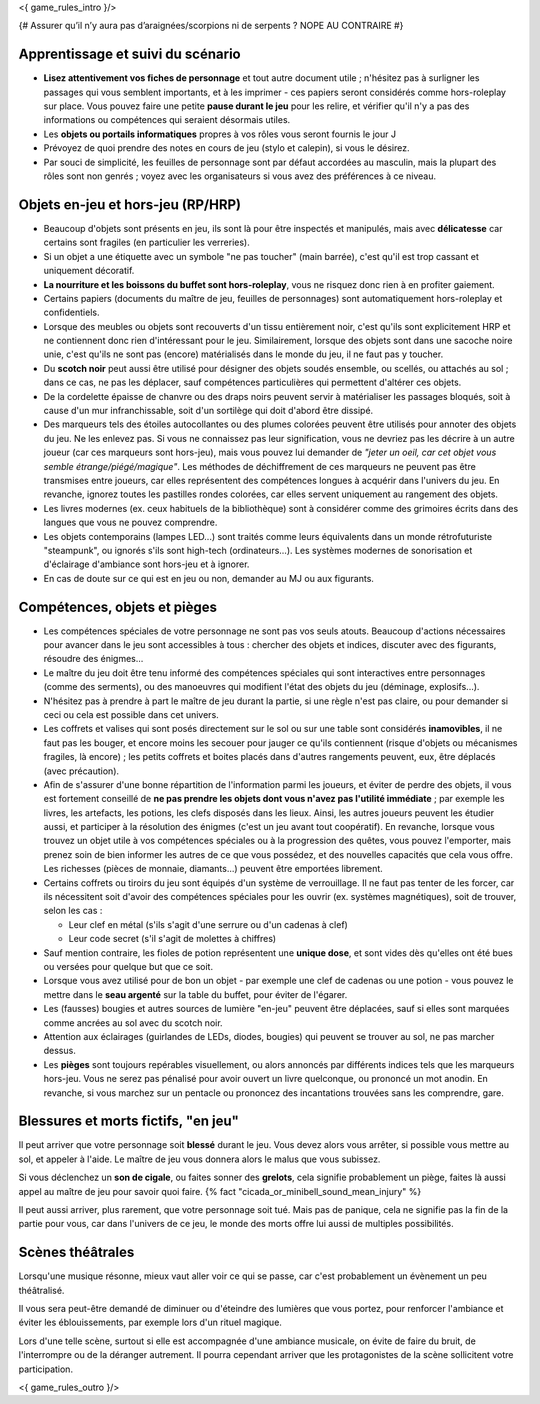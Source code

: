 

<{ game_rules_intro }/>


{# Assurer qu’il n’y aura pas d’araignées/scorpions ni de serpents ? NOPE AU CONTRAIRE #}


Apprentissage et suivi du scénario
++++++++++++++++++++++++++++++++++++++

- **Lisez attentivement vos fiches de personnage** et tout autre document utile ; n'hésitez pas à surligner les passages qui vous semblent importants, et à les imprimer - ces papiers seront considérés comme hors-roleplay sur place. Vous pouvez faire une petite **pause durant le jeu** pour les relire, et vérifier qu'il n'y a pas des informations ou compétences qui seraient désormais utiles.
- Les **objets ou portails informatiques** propres à vos rôles vous seront fournis le jour J
- Prévoyez de quoi prendre des notes en cours de jeu (stylo et calepin), si vous le désirez.
- Par souci de simplicité, les feuilles de personnage sont par défaut accordées au masculin, mais la plupart des rôles sont non genrés ; voyez avec les organisateurs si vous avez des préférences à ce niveau.


Objets en-jeu et hors-jeu (RP/HRP)
+++++++++++++++++++++++++++++++++++++++++++++++

- Beaucoup d'objets sont présents en jeu, ils sont là pour être inspectés et manipulés, mais avec **délicatesse** car certains sont fragiles (en particulier les verreries).
- Si un objet a une étiquette avec un symbole "ne pas toucher" (main barrée), c'est qu'il est trop cassant et uniquement décoratif.
- **La nourriture et les boissons du buffet sont hors-roleplay**, vous ne risquez donc rien à en profiter gaiement.
- Certains papiers (documents du maître de jeu, feuilles de personnages) sont automatiquement hors-roleplay et confidentiels.
- Lorsque des meubles ou objets sont recouverts d'un tissu entièrement noir, c'est qu'ils sont explicitement HRP et ne contiennent donc rien d'intéressant pour le jeu. Similairement, lorsque des objets sont dans une sacoche noire unie, c'est qu'ils ne sont pas (encore) matérialisés dans le monde du jeu, il ne faut pas y toucher.
- Du **scotch noir** peut aussi être utilisé pour désigner des objets soudés ensemble, ou scellés, ou attachés au sol ; dans ce cas, ne pas les déplacer, sauf compétences particulières qui permettent d'altérer ces objets.
- De la cordelette épaisse de chanvre ou des draps noirs peuvent servir à matérialiser les passages bloqués, soit à cause d'un mur infranchissable, soit d'un sortilège qui doit d'abord être dissipé.
- Des marqueurs tels des étoiles autocollantes ou des plumes colorées peuvent être utilisés pour annoter des objets du jeu. Ne les enlevez pas. Si vous ne connaissez pas leur signification, vous ne devriez pas les décrire à un autre joueur (car ces marqueurs sont hors-jeu), mais vous pouvez lui demander de *"jeter un oeil, car cet objet vous semble étrange/piégé/magique"*. Les méthodes de déchiffrement de ces marqueurs ne peuvent pas être transmises entre joueurs, car elles représentent des compétences longues à acquérir dans l'univers du jeu. En revanche, ignorez toutes les pastilles rondes colorées, car elles servent uniquement au rangement des objets.
- Les livres modernes (ex. ceux habituels de la bibliothèque) sont à considérer comme des grimoires écrits dans des langues que vous ne pouvez comprendre.
- Les objets contemporains (lampes LED...) sont traités comme leurs équivalents dans un monde rétrofuturiste "steampunk", ou ignorés s'ils sont high-tech (ordinateurs...). Les systèmes modernes de sonorisation et d'éclairage d'ambiance sont hors-jeu et à ignorer.
- En cas de doute sur ce qui est en jeu ou non, demander au MJ ou aux figurants.

Compétences, objets et pièges
+++++++++++++++++++++++++++++++++++++

- Les compétences spéciales de votre personnage ne sont pas vos seuls atouts. Beaucoup d'actions nécessaires pour avancer dans le jeu sont accessibles à tous : chercher des objets et indices, discuter avec des figurants, résoudre des énigmes...

- Le maître du jeu doit être tenu informé des compétences spéciales qui sont interactives entre personnages (comme des serments), ou des manoeuvres qui modifient l'état des objets du jeu (déminage, explosifs...).

- N'hésitez pas à prendre à part le maître de jeu durant la partie, si une règle n'est pas claire, ou pour demander si ceci ou cela est possible dans cet univers.

- Les coffrets et valises qui sont posés directement sur le sol ou sur une table sont considérés **inamovibles**, il ne faut pas les bouger, et encore moins les secouer pour jauger ce qu'ils contiennent (risque d'objets ou mécanismes fragiles, là encore) ; les petits coffrets et boites placés dans d'autres rangements peuvent, eux, être déplacés (avec précaution).

- Afin de s'assurer d'une bonne répartition de l'information parmi les joueurs, et éviter de perdre des objets, il vous est fortement conseillé de **ne pas prendre les objets dont vous n'avez pas l'utilité immédiate** ; par exemple les livres, les artefacts, les potions, les clefs disposés dans les lieux. Ainsi, les autres joueurs peuvent les étudier aussi, et participer à la résolution des énigmes (c'est un jeu avant tout coopératif). En revanche, lorsque vous trouvez un objet utile à vos compétences spéciales ou à la progression des quêtes, vous pouvez l'emporter, mais prenez soin de bien informer les autres de ce que vous possédez, et des nouvelles capacités que cela vous offre. Les richesses (pièces de monnaie, diamants...) peuvent être emportées librement.

- Certains coffrets ou tiroirs du jeu sont équipés d'un système de verrouillage. Il ne faut pas tenter de les forcer, car ils nécessitent soit d'avoir des compétences spéciales pour les ouvrir (ex. systèmes magnétiques), soit de trouver, selon les cas :

  - Leur clef en métal (s'ils s'agit d'une serrure ou d'un cadenas à clef)
  - Leur code secret (s'il s'agit de molettes à chiffres)

- Sauf mention contraire, les fioles de potion représentent une **unique dose**, et sont vides dès qu'elles ont été bues ou versées pour quelque but que ce soit.

- Lorsque vous avez utilisé pour de bon un objet - par exemple une clef de cadenas ou une potion - vous pouvez le mettre dans le **seau argenté** sur la table du buffet, pour éviter de l'égarer.

- Les (fausses) bougies et autres sources de lumière "en-jeu" peuvent être déplacées, sauf si elles sont marquées comme ancrées au sol avec du scotch noir.

- Attention aux éclairages (guirlandes de LEDs, diodes, bougies) qui peuvent se trouver au sol, ne pas marcher dessus.

- Les **pièges** sont toujours repérables visuellement, ou alors annoncés par différents indices tels que les marqueurs hors-jeu. Vous ne serez pas pénalisé pour avoir ouvert un livre quelconque, ou prononcé un mot anodin. En revanche, si vous marchez sur un pentacle ou prononcez des incantations trouvées sans les comprendre, gare.


Blessures et morts fictifs, "en jeu"
++++++++++++++++++++++++++++++++++++++

Il peut arriver que votre personnage soit **blessé** durant le jeu. Vous devez alors vous arrêter, si possible vous mettre au sol, et appeler à l'aide. Le maître de jeu vous donnera alors le malus que vous subissez.

Si vous déclenchez un **son de cigale**, ou faites sonner des **grelots**, cela signifie probablement un piège, faites là aussi appel au maître de jeu pour savoir quoi faire. {% fact "cicada_or_minibell_sound_mean_injury" %}

Il peut aussi arriver, plus rarement, que votre personnage soit tué. Mais pas de panique, cela ne signifie pas la fin de la partie pour vous, car dans l'univers de ce jeu, le monde des morts offre lui aussi de multiples possibilités.


Scènes théâtrales
+++++++++++++++++++++++

Lorsqu'une musique résonne, mieux vaut aller voir ce qui se passe, car c'est probablement un évènement un peu théâtralisé.

Il vous sera peut-être demandé de diminuer ou d'éteindre des lumières que vous portez, pour renforcer l'ambiance et éviter les éblouissements, par exemple lors d'un rituel magique.

Lors d'une telle scène, surtout si elle est accompagnée d'une ambiance musicale, on évite de faire du bruit, de l'interrompre ou de la déranger autrement. Il pourra cependant arriver que les protagonistes de la scène sollicitent votre participation.

<{ game_rules_outro }/>
